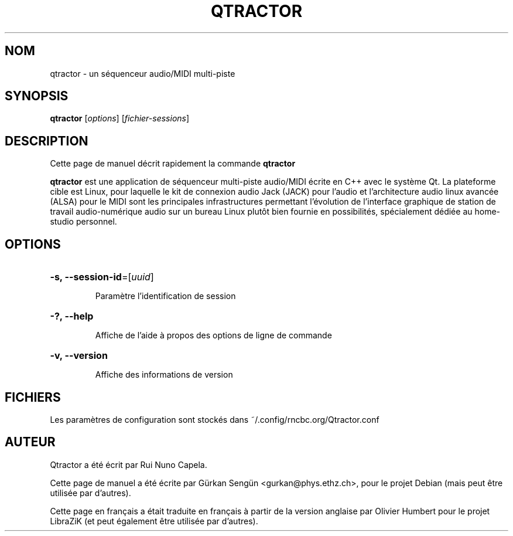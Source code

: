 .TH QTRACTOR 1 "Juin 17, 2014"
.SH NOM
qtractor \- un séquenceur audio/MIDI multi\-piste
.SH SYNOPSIS
.B qtractor
[\fIoptions\fR] [\fIfichier-sessions\fR]
.SH DESCRIPTION
Cette page de manuel décrit rapidement la commande
.B qtractor
.
.PP
\fBqtractor\fP est une application de séquenceur multi-piste audio/MIDI écrite
en C++ avec le système Qt. La plateforme cible est Linux, pour laquelle le kit
de connexion audio Jack (JACK) pour l'audio et l'architecture audio linux
avancée (ALSA) pour le MIDI sont les principales infrastructures permettant
l'évolution de l'interface graphique de station de travail audio-numérique audio
sur un bureau Linux plutôt bien fournie en possibilités, spécialement dédiée au
home-studio personnel.
.SH OPTIONS
.HP
\fB\-s, \fB\-\-session-id\fR=[\fIuuid\fR]
.IP
Paramètre l'identification de session
.HP
\fB\-?, \fB\-\-help\fR
.IP
Affiche de l'aide à propos des options de ligne de commande
.HP
\fB\-v, \fB\-\-version\fR
.IP
Affiche des informations de version
.SH FICHIERS
Les paramètres de configuration sont stockés dans ~/.config/rncbc.org/Qtractor.conf
.SH AUTEUR
Qtractor a été écrit par Rui Nuno Capela.
.PP
Cette page de manuel a été écrite par Gürkan Sengün <gurkan@phys.ethz.ch>, pour
le projet Debian (mais peut être utilisée par d'autres).
.PP
Cette page en français a était traduite en français à partir de la version
anglaise par Olivier Humbert pour le projet LibraZiK (et peut également être
utilisée par d'autres).
